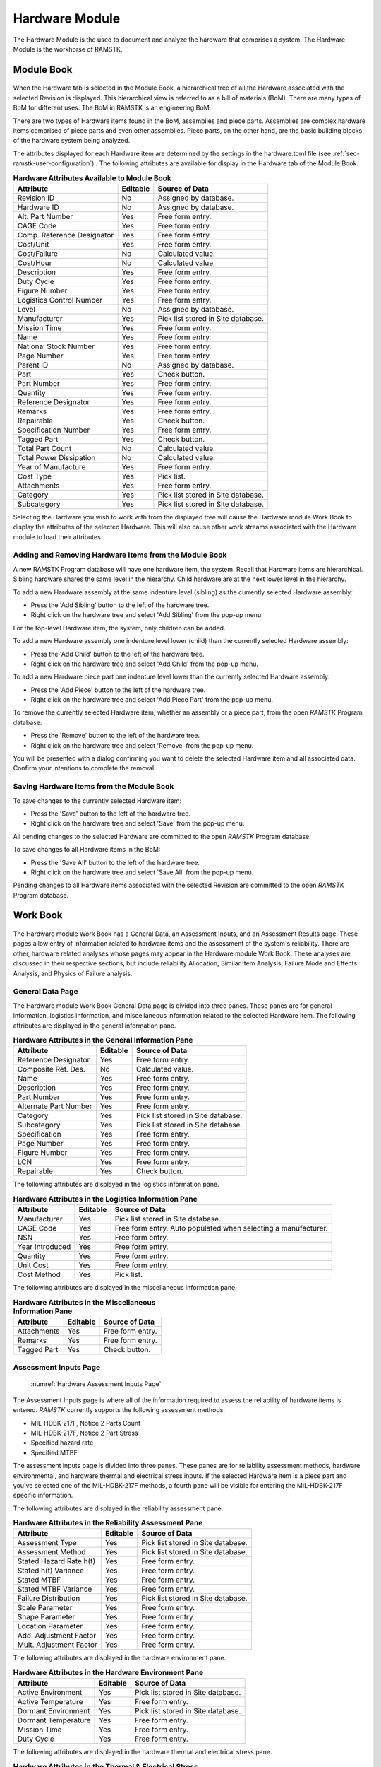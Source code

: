 .. _sec-hardware:

Hardware Module
===============

The Hardware Module is the used to document and analyze the hardware that
comprises a system.  The Hardware Module is the workhorse of RAMSTK.

.. _sec-hardware-module-book:

Module Book
-----------
.. figure:: ./figures/hardware_module_book.png

When the Hardware tab is selected in the Module Book, a hierarchical tree of all
the Hardware associated with the selected Revision is displayed.  This
hierarchical view is referred to as a bill of materials (BoM).  There are
many types of BoM for different uses.  The BoM in RAMSTK is an engineering
BoM.

There are two types of Hardware items found in the BoM, assemblies and piece
parts.  Assemblies are complex hardware items comprised of piece parts and
even other assemblies.  Piece parts, on the other hand, are the basic
building blocks of the hardware system being analyzed.

The attributes displayed for each Hardware item are determined by the
settings in the hardware.toml file (see :ref:`sec-ramstk-user-configuration`)
.  The following attributes are available for display in the Hardware tab of
the Module Book.

.. tabularcolumns:: |r|l|l|
.. table:: **Hardware Attributes Available to Module Book**

   +---------------------------+----------+------------------------------------+
   | Attribute                 | Editable | Source of Data                     |
   +===========================+==========+====================================+
   | Revision ID               | No       | Assigned by database.              |
   +---------------------------+----------+------------------------------------+
   | Hardware ID               | No       | Assigned by database.              |
   +---------------------------+----------+------------------------------------+
   | Alt. Part Number          | Yes      | Free form entry.                   |
   +---------------------------+----------+------------------------------------+
   | CAGE Code                 | Yes      | Free form entry.                   |
   +---------------------------+----------+------------------------------------+
   | Comp. Reference Designator| Yes      | Free form entry.                   |
   +---------------------------+----------+------------------------------------+
   | Cost/Unit                 | Yes      | Free form entry.                   |
   +---------------------------+----------+------------------------------------+
   | Cost/Failure              | No       | Calculated value.                  |
   +---------------------------+----------+------------------------------------+
   | Cost/Hour                 | No       | Calculated value.                  |
   +---------------------------+----------+------------------------------------+
   | Description               | Yes      | Free form entry.                   |
   +---------------------------+----------+------------------------------------+
   | Duty Cycle                | Yes      | Free form entry.                   |
   +---------------------------+----------+------------------------------------+
   | Figure Number             | Yes      | Free form entry.                   |
   +---------------------------+----------+------------------------------------+
   | Logistics Control Number  | Yes      | Free form entry.                   |
   +---------------------------+----------+------------------------------------+
   | Level                     | No       | Assigned by database.              |
   +---------------------------+----------+------------------------------------+
   | Manufacturer              | Yes      | Pick list stored in Site database. |
   +---------------------------+----------+------------------------------------+
   | Mission Time              | Yes      | Free form entry.                   |
   +---------------------------+----------+------------------------------------+
   | Name                      | Yes      | Free form entry.                   |
   +---------------------------+----------+------------------------------------+
   | National Stock Number     | Yes      | Free form entry.                   |
   +---------------------------+----------+------------------------------------+
   | Page Number               | Yes      | Free form entry.                   |
   +---------------------------+----------+------------------------------------+
   | Parent ID                 | No       | Assigned by database.              |
   +---------------------------+----------+------------------------------------+
   | Part                      | Yes      | Check button.                      |
   +---------------------------+----------+------------------------------------+
   | Part Number               | Yes      | Free form entry.                   |
   +---------------------------+----------+------------------------------------+
   | Quantity                  | Yes      | Free form entry.                   |
   +---------------------------+----------+------------------------------------+
   | Reference Designator      | Yes      | Free form entry.                   |
   +---------------------------+----------+------------------------------------+
   | Remarks                   | Yes      | Free form entry.                   |
   +---------------------------+----------+------------------------------------+
   | Repairable                | Yes      | Check button.                      |
   +---------------------------+----------+------------------------------------+
   | Specification Number      | Yes      | Free form entry.                   |
   +---------------------------+----------+------------------------------------+
   | Tagged Part               | Yes      | Check button.                      |
   +---------------------------+----------+------------------------------------+
   | Total Part Count          | No       | Calculated value.                  |
   +---------------------------+----------+------------------------------------+
   | Total Power Dissipation   | No       | Calculated value.                  |
   +---------------------------+----------+------------------------------------+
   | Year of Manufacture       | Yes      | Free form entry.                   |
   +---------------------------+----------+------------------------------------+
   | Cost Type                 | Yes      | Pick list.                         |
   +---------------------------+----------+------------------------------------+
   | Attachments               | Yes      | Free form entry.                   |
   +---------------------------+----------+------------------------------------+
   | Category                  | Yes      | Pick list stored in Site database. |
   +---------------------------+----------+------------------------------------+
   | Subcategory               | Yes      | Pick list stored in Site database. |
   +---------------------------+----------+------------------------------------+

Selecting the Hardware you wish to work with from the displayed tree will cause
the Hardware module Work Book to display the attributes of the selected
Hardware.  This will also cause other work streams associated with the
Hardware module to load their attributes.

Adding and Removing Hardware Items from the Module Book
^^^^^^^^^^^^^^^^^^^^^^^^^^^^^^^^^^^^^^^^^^^^^^^^^^^^^^^
A new RAMSTK Program database will have one hardware item, the system.
Recall that Hardware items are hierarchical.  Sibling hardware shares the same
level in the hierarchy.  Child hardware are at the next lower level in the
hierarchy.

To add a new Hardware assembly at the same indenture level (sibling) as the
currently selected Hardware assembly:

* Press the 'Add Sibling' button to the left of the hardware tree.
* Right click on the hardware tree and select 'Add Sibling' from the pop-up menu.

For the top-level Hardware item, the system, only children can be added.

To add a new Hardware assembly one indenture level lower (child) than the
currently selected Hardware assembly:

* Press the 'Add Child' button to the left of the hardware tree.
* Right click on the hardware tree and select 'Add Child' from the pop-up menu.

To add a new Hardware piece part one indenture level lower than the currently
selected Hardware assembly:

* Press the 'Add Piece' button to the left of the hardware tree.
* Right click on the hardware tree and select 'Add Piece Part' from the pop-up menu.

To remove the currently selected Hardware item, whether an assembly or a
piece part, from the open `RAMSTK` Program database:

* Press the 'Remove' button to the left of the hardware tree.
* Right click on the hardware tree and select 'Remove' from the pop-up menu.

You will be presented with a dialog confirming you want to delete the selected
Hardware item and all associated data.  Confirm your intentions to complete the
removal.

Saving Hardware Items from the Module Book
^^^^^^^^^^^^^^^^^^^^^^^^^^^^^^^^^^^^^^^^^^
To save changes to the currently selected Hardware item:

* Press the 'Save' button to the left of the hardware tree.
* Right click on the hardware tree and select 'Save' from the pop-up menu.

All pending changes to the selected Hardware are committed to the open `RAMSTK`
Program database.

To save changes to all Hardware items in the BoM:

* Press the 'Save All' button to the left of the hardware tree.
* Right click on the hardware tree and select 'Save All' from the pop-up menu.

Pending changes to all Hardware items associated with the selected Revision are
committed to the open `RAMSTK` Program database.

.. _sec-hardware-work-book:

Work Book
---------
.. figure:: ./figures/hardware_work_book.png

The Hardware module Work Book has a General Data, an Assessment Inputs, and
an Assessment Results page.  These pages allow entry of information related
to hardware items and the assessment of the system's reliability.  There are
other, hardware related analyses whose pages may appear in the Hardware
module Work Book.  These analyses are discussed in their respective sections,
but include reliability Allocation, Similar Item Analysis, Failure Mode and
Effects Analysis, and Physics of Failure analysis.

General Data Page
^^^^^^^^^^^^^^^^^
The Hardware module Work Book General Data page is divided into three panes.
These panes are for general information, logistics information, and
miscellaneous information related to the selected Hardware item.  The
following attributes are displayed in the general information pane.

.. tabularcolumns:: |r|l|l|
.. table:: **Hardware Attributes in the General Information Pane**

   +---------------------------+----------+------------------------------------+
   | Attribute                 | Editable | Source of Data                     |
   +===========================+==========+====================================+
   | Reference Designator      | Yes      | Free form entry.                   |
   +---------------------------+----------+------------------------------------+
   | Composite Ref. Des.       | No       | Calculated value.                  |
   +---------------------------+----------+------------------------------------+
   | Name                      | Yes      | Free form entry.                   |
   +---------------------------+----------+------------------------------------+
   | Description               | Yes      | Free form entry.                   |
   +---------------------------+----------+------------------------------------+
   | Part Number               | Yes      | Free form entry.                   |
   +---------------------------+----------+------------------------------------+
   | Alternate Part Number     | Yes      | Free form entry.                   |
   +---------------------------+----------+------------------------------------+
   | Category                  | Yes      | Pick list stored in Site database. |
   +---------------------------+----------+------------------------------------+
   | Subcategory               | Yes      | Pick list stored in Site database. |
   +---------------------------+----------+------------------------------------+
   | Specification             | Yes      | Free form entry.                   |
   +---------------------------+----------+------------------------------------+
   | Page Number               | Yes      | Free form entry.                   |
   +---------------------------+----------+------------------------------------+
   | Figure Number             | Yes      | Free form entry.                   |
   +---------------------------+----------+------------------------------------+
   | LCN                       | Yes      | Free form entry.                   |
   +---------------------------+----------+------------------------------------+
   | Repairable                | Yes      | Check button.                      |
   +---------------------------+----------+------------------------------------+

The following attributes are displayed in the logistics information pane.

.. tabularcolumns:: |r|l|l|
.. table:: **Hardware Attributes in the Logistics Information Pane**

   +---------------------------+----------+------------------------------------+
   | Attribute                 | Editable | Source of Data                     |
   +===========================+==========+====================================+
   | Manufacturer              | Yes      | Pick list stored in Site database. |
   +---------------------------+----------+------------------------------------+
   | CAGE Code                 | Yes      | Free form entry.  Auto populated   |
   |                           |          | when selecting a manufacturer.     |
   +---------------------------+----------+------------------------------------+
   | NSN                       | Yes      | Free form entry.                   |
   +---------------------------+----------+------------------------------------+
   | Year Introduced           | Yes      | Free form entry.                   |
   +---------------------------+----------+------------------------------------+
   | Quantity                  | Yes      | Free form entry.                   |
   +---------------------------+----------+------------------------------------+
   | Unit Cost                 | Yes      | Free form entry.                   |
   +---------------------------+----------+------------------------------------+
   | Cost Method               | Yes      | Pick list.                         |
   +---------------------------+----------+------------------------------------+

The following attributes are displayed in the miscellaneous information pane.

.. tabularcolumns:: |r|l|l|
.. table:: **Hardware Attributes in the Miscellaneous Information Pane**

   +---------------------------+----------+------------------------------------+
   | Attribute                 | Editable | Source of Data                     |
   +===========================+==========+====================================+
   | Attachments               | Yes      | Free form entry.                   |
   +---------------------------+----------+------------------------------------+
   | Remarks                   | Yes      | Free form entry.                   |
   +---------------------------+----------+------------------------------------+
   | Tagged Part               | Yes      | Check button.                      |
   +---------------------------+----------+------------------------------------+

Assessment Inputs Page
^^^^^^^^^^^^^^^^^^^^^^
.. _hw_assessment_inputs:

.. figure:: ./figures/hardware_work_book_assessment_inputs.png

   :numref:`Hardware Assessment Inputs Page`

The Assessment Inputs page is where all of the information required to assess
the reliability of hardware items is entered.  `RAMSTK` currently supports
the following assessment methods:

* MIL-HDBK-217F, Notice 2 Parts Count
* MIL-HDBK-217F, Notice 2 Part Stress
* Specified hazard rate
* Specified MTBF

The assessment inputs page is divided into three panes.  These panes are for
reliability assessment methods, hardware environmental, and hardware thermal
and electrical stress inputs.  If the selected Hardware item is a piece part
and you've selected one of the MIL-HDBK-217F methods, a fourth pane will be
visible for entering the MIL-HDBK-217F specific information.

The following attributes are displayed in the reliability assessment pane.

.. tabularcolumns:: |r|l|l|
.. table:: **Hardware Attributes in the Reliability Assessment Pane**

   +---------------------------+----------+------------------------------------+
   | Attribute                 | Editable | Source of Data                     |
   +===========================+==========+====================================+
   | Assessment Type           | Yes      | Pick list stored in Site database. |
   +---------------------------+----------+------------------------------------+
   | Assessment Method         | Yes      | Pick list stored in Site database. |
   +---------------------------+----------+------------------------------------+
   | Stated Hazard Rate h(t)   | Yes      | Free form entry.                   |
   +---------------------------+----------+------------------------------------+
   | Stated h(t) Variance      | Yes      | Free form entry.                   |
   +---------------------------+----------+------------------------------------+
   | Stated MTBF               | Yes      | Free form entry.                   |
   +---------------------------+----------+------------------------------------+
   | Stated MTBF Variance      | Yes      | Free form entry.                   |
   +---------------------------+----------+------------------------------------+
   | Failure Distribution      | Yes      | Pick list stored in Site database. |
   +---------------------------+----------+------------------------------------+
   | Scale Parameter           | Yes      | Free form entry.                   |
   +---------------------------+----------+------------------------------------+
   | Shape Parameter           | Yes      | Free form entry.                   |
   +---------------------------+----------+------------------------------------+
   | Location Parameter        | Yes      | Free form entry.                   |
   +---------------------------+----------+------------------------------------+
   | Add. Adjustment Factor    | Yes      | Free form entry.                   |
   +---------------------------+----------+------------------------------------+
   | Mult. Adjustment Factor   | Yes      | Free form entry.                   |
   +---------------------------+----------+------------------------------------+

The following attributes are displayed in the hardware environment pane.

.. tabularcolumns:: |r|l|l|
.. table:: **Hardware Attributes in the Hardware Environment Pane**

   +---------------------------+----------+------------------------------------+
   | Attribute                 | Editable | Source of Data                     |
   +===========================+==========+====================================+
   | Active Environment        | Yes      | Pick list stored in Site database. |
   +---------------------------+----------+------------------------------------+
   | Active Temperature        | Yes      | Free form entry.                   |
   +---------------------------+----------+------------------------------------+
   | Dormant Environment       | Yes      | Pick list stored in Site database. |
   +---------------------------+----------+------------------------------------+
   | Dormant Temperature       | Yes      | Free form entry.                   |
   +---------------------------+----------+------------------------------------+
   | Mission Time              | Yes      | Free form entry.                   |
   +---------------------------+----------+------------------------------------+
   | Duty Cycle                | Yes      | Free form entry.                   |
   +---------------------------+----------+------------------------------------+

The following attributes are displayed in the hardware thermal and electrical
stress pane.

.. tabularcolumns:: |r|l|l|
.. table:: **Hardware Attributes in the Thermal & Electrical Stress Pane**

   +---------------------------+----------+------------------------------------+
   | Attribute                 | Editable | Source of Data                     |
   +===========================+==========+====================================+
   | Min. Rated Temperature    | Yes      | Free form entry.                   |
   +---------------------------+----------+------------------------------------+
   | Knee Temperature          | Yes      | Free form entry.                   |
   +---------------------------+----------+------------------------------------+
   | Max. Rated Temperature    | Yes      | Free form entry.                   |
   +---------------------------+----------+------------------------------------+
   | Rated Current             | Yes      | Free form entry.                   |
   +---------------------------+----------+------------------------------------+
   | Operating Current         | Yes      | Free form entry.                   |
   +---------------------------+----------+------------------------------------+
   | Rated Power               | Yes      | Free form entry.                   |
   +---------------------------+----------+------------------------------------+
   | Operating Power           | Yes      | Free form entry.                   |
   +---------------------------+----------+------------------------------------+
   | Rated Voltage             | Yes      | Free form entry.                   |
   +---------------------------+----------+------------------------------------+
   | Operating ac Voltage      | Yes      | Free form entry.                   |
   +---------------------------+----------+------------------------------------+
   | Operating DC Voltage      | Yes      | Free form entry.                   |
   +---------------------------+----------+------------------------------------+

Assessment Results Page
^^^^^^^^^^^^^^^^^^^^^^^
.. figure:: ./figures/hardware_work_book_assessment_results.png

The Assessment Results page is where all of the calculated information is
displayed.

The assessment results page is divided into three panes.  These panes are for
reliability assessment results, availability assessment results, and hardware
thermal and electrical stress results.  If the selected Hardware item is a
piece part and you've selected one of the MIL-HDBK-217F methods, a fourth
pane will be visible for displaying the MIL-HDBK-217F specific results.

The following attributes are displayed in the reliability assessment
results pane.

.. tabularcolumns:: |r|l|l|
.. table:: **Hardware Attributes in the Reliability Assessment Results Pane**

   +---------------------------+----------+------------------------------------+
   | Attribute                 | Editable | Source of Data                     |
   +===========================+==========+====================================+
   | Active Failure Intensity  | No       | Calculated value.                  |
   +---------------------------+----------+------------------------------------+
   | Dormant Failure Intensity | No       | Calculated value.                  |
   +---------------------------+----------+------------------------------------+
   | Software Failure Intensity| No       | Calculated value.                  |
   +---------------------------+----------+------------------------------------+
   | Logistic Failure Intensity| No       | Calculated value.                  |
   +---------------------------+----------+------------------------------------+
   | Mission Failure Intensity | No       | Calculated value.                  |
   +---------------------------+----------+------------------------------------+
   | Percent Failure Intensity | No       | Calculated value.                  |
   +---------------------------+----------+------------------------------------+
   | Logistics MTBF            | No       | Calculated value.                  |
   +---------------------------+----------+------------------------------------+
   | Mission MTBF              | No       | Calculated value.                  |
   +---------------------------+----------+------------------------------------+
   | Logistics Reliability     | No       | Calculated value.                  |
   +---------------------------+----------+------------------------------------+
   | Mission Reliability       | No       | Calculated value.                  |
   +---------------------------+----------+------------------------------------+

The following attributes are displayed in the availability assessment
results pane.

.. tabularcolumns:: |r|l|l|
.. table:: **Hardware Attributes in the Reliability Assessment Results Pane**

   +---------------------------+----------+------------------------------------+
   | Attribute                 | Editable | Source of Data                     |
   +===========================+==========+====================================+
   | Logistics Availability    | No       | Calculated value.                  |
   +---------------------------+----------+------------------------------------+
   | Mission Availability      | No       | Calculated value.                  |
   +---------------------------+----------+------------------------------------+
   | Total Cost                | No       | Calculated value.                  |
   +---------------------------+----------+------------------------------------+
   | Cost/Failure              | No       | Calculated value.                  |
   +---------------------------+----------+------------------------------------+
   | Cost/Hour                 | No       | Calculated value.                  |
   +---------------------------+----------+------------------------------------+
   | Total # of Parts          | No       | Calculated value.                  |
   +---------------------------+----------+------------------------------------+

The following attributes are displayed in the thermal and electrical stress
results pane.

.. tabularcolumns:: |r|l|l|
.. table:: **Hardware Attributes in the Thermal & Electrical Stress Results Pane**

   +---------------------------+----------+------------------------------------+
   | Attribute                 | Editable | Source of Data                     |
   +===========================+==========+====================================+
   | Current Ratio             | No       | Calculated value.                  |
   +---------------------------+----------+------------------------------------+
   | Power Ratio               | No       | Calculated value.                  |
   +---------------------------+----------+------------------------------------+
   | Voltage Ratio             | No       | Calculated value.                  |
   +---------------------------+----------+------------------------------------+
   | Overstressed              | No       | Calculated value.                  |
   +---------------------------+----------+------------------------------------+
   | Overstress Reason         | No       | Calculated value.                  |
   +---------------------------+----------+------------------------------------+

In addition to the attributes listed in the table above, the thermal and
electrical stress results pane also includes an operating curve.  Depending
on the type of piece part, this curve will display the operating current,
operating power, or operating voltage as a function of temperature.  There
will be two curves, one for mild environments and one for harsh environments.
The calculated operating point will also be displayed on the curve.

Performing a Reliability Assessment
-----------------------------------
Refer to :ref:`hw_assessment_inputs` figure for location of widgets mentioned
in this section.

To perform a reliability assessment, select a Hardware item in the Hardware
module book.  Next, select the Assessment Inputs page in the Hardware work
book.  In the **Reliability Assessment Inputs** pane, select the assessment
type.  Assessment types available:

* *Assessed* to assess reliability based on a handbook or database hazard rate.
* *Defined, Hazard Rate* to enter a hazard rate for the item manually.
* *Defined, MTBF* to enter a MTBF for the item manually.

If you selected *Assessed*, available assessement methods are:

* *MIL-HDBK-217F, Parts Count* to use the parts count methodology.
* *MIL-HDBK-217F, Parts Stress* to use the part stress methodology.
* *Sum of Parts* to assess reliability based on the sum of immediate childrens' hazard rates.

If you selected one of the defined assessment types, the appropriate entries
will become editable.  Enter the defined hazard rate or MTBF for the selected
assembly or component.

In the **Hardware Environmental Inputs** pane, select the active and dormant
environments from the pick lists.  These two inputs will be used to calculate
the dormant hazard rate regardless of the assessment type and method used.
However, only the MIL-HDBK-217F methods use the active environment input
directly.  Enter the temperature, mission time, and duty cycle information.

The **Hardware Thermal & Electrical Inputs** pane is only for piece-part
assessments.  The minimum, maximum, and knee temperatures are used to
construct the operating limit curves for mild and harsh environments.  These
values are typically found on a component's data sheet.

The rated and operating current, power, and voltage are used to calculate the
operating point of the piece-part and the three stress ratios.  The operating
point is plotted on operating limit curve and provides a visual display of
available margin.  The three stress ratios are compared to various derating
rules to determine whether the component is overstressed in its application.

In the **Design Input** pane, enter the appropriate information for the
selected component category/subcategory combination.  Only those inputs
applicable to the category/subcategory combination will be editable.  This is
only applicable to MIL-HDBK-217F assessment methods and this pane will not be
visible if anther type or method is selected.

Once all the information is entered, press the:

* 'Calculate' button on the Assessment Inputs page.
* 'Calculate' button on the Assessment Results page.
* 'Calculate' button on the Hardware Module Book.
* 'Calculate All' button on the Hardware Module Book.
